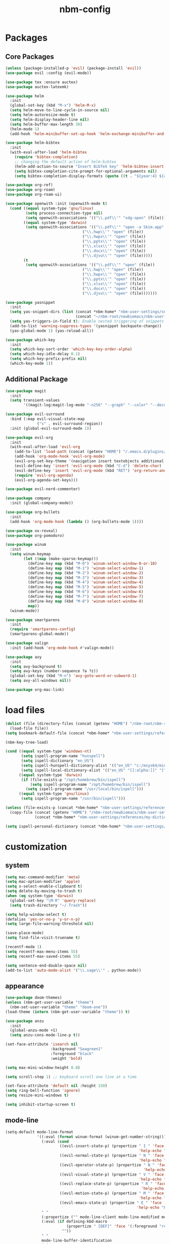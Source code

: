 :PROPERTIES:
:ID:       1EE4CEEE-972E-42FE-9851-EB3A970D1136
:END:
#+title: nbm-config

* Packages
** Core Packages
#+begin_src emacs-lisp :tangle yes
  (unless (package-installed-p 'evil) (package-install 'evil))
  (use-package evil :config (evil-mode))

  (use-package tex :ensure auctex)
  (use-package auctex-latexmk)

  (use-package helm
    :init
    (global-set-key (kbd "M-x") 'helm-M-x)
    (setq helm-move-to-line-cycle-in-source nil)
    (setq helm-autoresize-mode t)
    (setq helm-display-header-line nil)
    (setq helm-buffer-max-length 30)
    (helm-mode 1)
    (add-hook 'helm-minibuffer-set-up-hook 'helm-exchange-minibuffer-and-header-line))

  (use-package helm-bibtex
    :init
    (with-eval-after-load 'helm-bibtex
      (require 'bibtex-completion)
      ;; changing the default action of helm-bibtex
      (helm-add-action-to-source "Insert BibTeX key" 'helm-bibtex-insert-citation helm-source-bibtex 0)
      (setq bibtex-completion-cite-prompt-for-optional-arguments nil)
      (setq bibtex-completion-display-formats (quote ((t . "${year:4} ${author:26} ${title:**} "))))))

  (use-package org-ref)
  (use-package org-roam)
  (use-package org-roam-ui)

  (use-package openwith :init (openwith-mode t)
    (cond ((equal system-type 'gnu/linux)
           (setq process-connection-type nil)
           (setq openwith-associations '(("\\.pdf\\'" "xdg-open" (file)))))
          ((equal system-type 'darwin)
           (setq openwith-associations '(("\\.pdf\\'" "open -a Skim.app" (file))
                                    ("\\.hwp\\'" "open" (file))
                                    ("\\.hwpx\\'" "open" (file))
                                    ("\\.pptx\\'" "open" (file))
                                    ("\\.xlsx\\'" "open" (file))
                                    ("\\.docx\\'" "open" (file))
                                    ("\\.djvu\\'" "open" (file)))))
          (t
           (setq openwith-associations '(("\\.pdf\\'" "open" (file))
                                    ("\\.hwp\\'" "open" (file))
                                    ("\\.hwpx\\'" "open" (file))
                                    ("\\.pptx\\'" "open" (file))
                                    ("\\.xlsx\\'" "open" (file))
                                    ("\\.docx\\'" "open" (file))
                                    ("\\.djvu\\'" "open" (file)))))))

  (use-package yasnippet
    :init
    (setq yas-snippet-dirs (list (concat *nbm-home* "nbm-user-settings/snippets/")
                                 (concat "~/nbm-root/newbiemacs/nbm-user-settings/snippets")))
    (setq yas-triggers-in-field t); Enable nested triggering of snippets
    (add-to-list 'warning-suppress-types '(yasnippet backquote-change))
    (yas-global-mode 1) (yas-reload-all))

  (use-package which-key
    :init
    (setq which-key-sort-order 'which-key-key-order-alpha)
    (setq which-key-idle-delay 0.1)
    (setq which-key-prefix-prefix nil)
    (which-key-mode 1))
#+end_src

** Additional Package
#+begin_src emacs-lisp :tangle yes
  (use-package magit
    :init
    (setq transient-values
          '((magit-log:magit-log-mode "-n256" "--graph" "--color" "--decorate"))))

  (use-package evil-surround
    :bind (:map evil-visual-state-map
                ("s" . evil-surround-region))
    :init (global-evil-surround-mode 1))

  (use-package evil-org
    :init
    (with-eval-after-load 'evil-org
      (add-to-list 'load-path (concat (getenv "HOME") "/.emacs.d/plugins/evil-org-mode"))
      (add-hook 'org-mode-hook 'evil-org-mode)
      (evil-org-set-key-theme '(navigation insert textobjects additional calendar))
      (evil-define-key 'insert 'evil-org-mode (kbd "C-d") 'delete-char)
      (evil-define-key 'insert 'evil-org-mode (kbd "RET") 'org-return-and-maybe-indent)
      (require 'evil-org-agenda)
      (evil-org-agenda-set-keys)))

  (use-package evil-nerd-commenter)

  (use-package company
    :init (global-company-mode))

  (use-package org-bullets
    :init
    (add-hook 'org-mode-hook (lambda () (org-bullets-mode 1))))

  (use-package ox-reveal)
  (use-package org-pomodoro)

  (use-package winum
    :init
    (setq winum-keymap
          (let ((map (make-sparse-keymap)))
            (define-key map (kbd "M-0") 'winum-select-window-0-or-10)
            (define-key map (kbd "M-1") 'winum-select-window-1)
            (define-key map (kbd "M-2") 'winum-select-window-2)
            (define-key map (kbd "M-3") 'winum-select-window-3)
            (define-key map (kbd "M-4") 'winum-select-window-4)
            (define-key map (kbd "M-5") 'winum-select-window-5)
            (define-key map (kbd "M-6") 'winum-select-window-6)
            (define-key map (kbd "M-7") 'winum-select-window-7)
            (define-key map (kbd "M-8") 'winum-select-window-8)
            map))
    (winum-mode))

  (use-package smartparens
    :init
    (require 'smartparens-config)
    (smartparens-global-mode))

  (use-package valign
    :init (add-hook 'org-mode-hook #'valign-mode))

  (use-package avy
    :init
    (setq avy-background t)
    (setq avy-keys (number-sequence ?a ?z))
    (global-set-key (kbd "M-n") 'avy-goto-word-or-subword-1)
    (setq avy-all-windows nil))

  (use-package org-mac-link)
#+end_src

* load files
#+begin_src emacs-lisp :tangle yes
  (dolist (file (directory-files (concat (getenv "HOME") "/nbm-root/nbm-system") t "[.]el$"))
    (load-file file))
  (setq bookmark-default-file (concat *nbm-home* "nbm-user-settings/references/bookmark.el"))

  (nbm-key-tree-load)

  (cond ((equal system-type 'windows-nt)
         (setq ispell-program-name "hunspell")
         (setq ispell-dictionary "en_US")
         (setq ispell-hunspell-dictionary-alist '(("en_US" "c:/msys64/mingw64/share/hunspell/en_US.aff")))
         (setq ispell-local-dictionary-alist '(("en_US" "[[:alpha:]]" "[^[:alpha:]]" "[']" nil ("-d" "en_US") nil utf-8))))
        ((equal system-type 'darwin)
         (if (file-exists-p "/opt/homebrew/bin/ispell")
             (setq ispell-program-name "/opt/homebrew/bin/ispell")
           (setq ispell-program-name "/usr/local/bin/ispell")))
        ((equal system-type 'gnu/linux)
         (setq ispell-program-name "/usr/bin/ispell")))

  (unless (file-exists-p (concat *nbm-home* "nbm-user-settings/references/my-dictionary"))
    (copy-file (concat (getenv "HOME") "/nbm-root/newbiemacs/nbm-user-settings/references/my-dictionary")
               (concat *nbm-home* "nbm-user-settings/references/my-dictionary")))

  (setq ispell-personal-dictionary (concat *nbm-home* "nbm-user-settings/references/my-dictionary"))
#+end_src

* customization
** system
#+begin_src emacs-lisp :tangle yes
  (setq mac-command-modifier 'meta)
  (setq mac-option-modifier 'apple)
  (setq x-select-enable-clipboard t)
  (setq delete-by-moving-to-trash t)
  (when (eq system-type 'darwin)
    (global-set-key "\M-R" 'query-replace)
    (setq trash-directory "~/.Trash"))

  (setq help-window-select t)
  (defalias 'yes-or-no-p 'y-or-n-p)
  (setq large-file-warning-threshold nil)

  (save-place-mode)
  (setq find-file-visit-truename t)

  (recentf-mode 1)
  (setq recentf-max-menu-items 55)
  (setq recentf-max-saved-items 55)

  (setq sentence-end-double-space nil)
  (add-to-list 'auto-mode-alist '("\\.sage\\'" . python-mode))
#+end_src
** appearance
#+begin_src emacs-lisp :tangle yes
  (use-package doom-themes)
  (unless (nbm-get-user-variable "theme")
    (nbm-set-user-variable "theme" "doom-one"))
  (load-theme (intern (nbm-get-user-variable "theme")) t)

  (use-package anzu
    :init
    (global-anzu-mode +1)
    (setq anzu-cons-mode-line-p t))

  (set-face-attribute 'isearch nil
                      :background "Seagreen1"
                      :foreground "black"
                      :weight 'bold)

  (setq max-mini-window-height 0.8)

  (setq scroll-step 1) ;; keyboard scroll one line at a time

  (set-face-attribute 'default nil :height 150)
  (setq ring-bell-function 'ignore)
  (setq resize-mini-windows t)

  (setq inhibit-startup-screen t)

#+end_src
** mode-line
#+begin_src emacs-lisp :tangle yes
  (setq-default mode-line-format
                '((:eval (format winum-format (winum-get-number-string)))
                  (:eval (cond
                          ((evil-insert-state-p) (propertize " I " 'face '(:foreground "black" :background "green" :weight bold)
                                                             'help-echo "Insert mode: Editing text"))
                          ((evil-normal-state-p) (propertize " N " 'face '(:foreground "black" :background "orange" :weight bold)
                                                             'help-echo "Normal mode: Navigate and manipulate text"))
                          ((evil-operator-state-p) (propertize " N " 'face '(:foreground "black" :background "orange" :weight bold)
                                                               'help-echo "Visual mode: Select text regions"))
                          ((evil-visual-state-p) (propertize " V " 'face '(:foreground "black" :background "grey" :weight bold)
                                                             'help-echo "Visual mode: Select text regions"))
                          ((evil-replace-state-p) (propertize " R " 'face '(:foreground "black" :background "red" :weight bold)
                                                              'help-echo "Replace mode: Overwrite text"))
                          ((evil-motion-state-p) (propertize " M " 'face '(:foreground "black" :background "purple" :weight bold)
                                                             'help-echo "Motion mode: Read-only navigation"))
                          ((evil-emacs-state-p) (propertize " E " 'face '(:foreground "black" :background "cyan" :weight bold)
                                                            'help-echo "Emacs mode: Vanilla Emacs behavior"))))
                  " "
                  (:propertize ("" mode-line-client mode-line-modified mode-line-remote))
                  (:eval (if defining-kbd-macro
                             (propertize " [DEF]" 'face '(:foreground "red" :weight bold))
                           ""))
                  " "
                  mode-line-buffer-identification
                  " "
                  mode-line-misc-info
                  (:propertize " " display (space :align-to (- right 15)))
                  (:eval (if evil-input-method
                             (propertize (format "[%.2s]" (upcase evil-input-method)) 'face '(:foreground "orange" :weight bold))
                           "    "))
                  (:eval (make-string (- 6 (length (format-mode-line "%l"))) ?\s))
                  " %l "
                  (:eval
                   (let ((pos (format-mode-line "%p")))
                     (when (string= pos "Bottom")
                       (setq pos "Bot"))
                     (replace-regexp-in-string "%" "%%" (format "[%s] " pos)))) 
                  " "))

  (setq-default mode-line-buffer-identification
                '(:eval (let ((name (buffer-name))
                              (limit (- (frame-width) 26)))
                          (when defining-kbd-macro
                            (setq limit (- limit 6)))
                          (if (> (length name) limit)
                              (concat (substring name 0 (- limit 3)) "...")
                            name))))
#+end_src
** tool-bar
#+begin_src emacs-lisp :tangle yes
  (setq LaTeX-enable-toolbar nil)
  (setq tool-bar-map (make-sparse-keymap))
  (define-key tool-bar-map [font-down]
              `(menu-item "Font size down" text-scale-decrease
                          :image (image :type png :file ,(nbm-root-f "icons/font-down.png"))
                          :help "Decrease fontsize (C-x C--)"))
  (define-key tool-bar-map [font-up]
              `(menu-item "Font size up" text-scale-increase
                          :image (image :type png :file ,(nbm-root-f "icons/font-up.png"))
                          :help "Increase fontsize (C-x C-=)"))
  (define-key tool-bar-map [max-window]
              `(menu-item "maximize" delete-other-windows
                          :image (image :type png :file ,(nbm-root-f "icons/max-win.png"))
                          :help "Maximize window (<leader> w m)"))
  (define-key tool-bar-map [kill-this-buffer]
              `(menu-item "kill" kill-this-buffer
                          :image (image :type png :file ,(nbm-root-f "icons/kill-win.png"))
                          :help "Kill this buffer"))
  (define-key tool-bar-map [torus]
              `(menu-item "Torus" torus
                          :image (image :type png :file ,(nbm-root-f "icons/torus.png"))
                          :help "Torus Game!"))
  (define-key tool-bar-map [open-folder]
              `(menu-item "Folder" nbm-show-in-finder
                          :image (image :type png :file ,(nbm-root-f "icons/folder.png"))
                          :help "Open the current folder"))
  (define-key tool-bar-map [find-org]
              `(menu-item "gtd" org-roam-node-find
                          :image (image :type png :file ,(nbm-root-f "icons/org.png"))
                          :help "Find org"))
  (define-key tool-bar-map [find-tex]
              `(menu-item "tex" nbm-find-tex
                          :image (image :type png :file ,(nbm-root-f "icons/tex.png"))
                          :help "Find tex"))
  (define-key tool-bar-map [find-pdf]
              `(menu-item "pdf" nbm-find-pdf
                          :image (image :type png :file ,(nbm-root-f "icons/pdf.png"))
                          :help "Find pdf"))
  (define-key tool-bar-map [newbie]
              `(menu-item "newbie" newbie
                          :image (image :type png :file ,(nbm-root-f "icons/newbie.png"))
                          :help "Newbiemacs main page"))
#+end_src

** tab-line-mode
#+begin_src emacs-lisp :tangle yes
  (global-tab-line-mode)

  (setq tab-line-new-button-show nil)
  (setq tab-line-separator " ")
  (set-face-attribute 'tab-line-tab nil
                      :background "YellowGreen" :foreground "black" :box nil)
  (set-face-attribute 'tab-line-tab-current nil
                      :background "Yellow1" :foreground "black" :box nil)
  (set-face-attribute 'tab-line-tab-inactive nil
                      :background "DarkGray" :foreground "black" :box nil)
  (set-face-attribute 'tab-line-highlight nil
                      :background "Seagreen1" :foreground 'unspecified)

  (setq tab-line-exclude-modes
        '(help-mode completion-list-mode org-agenda-mode helm-major-mode magit-status-mode))
  (setq tab-line-tab-name-function 'tab-line-tab-name-truncated-buffer)
  (setq tab-line-tab-name-truncated-max 15)
#+end_src

** undo-tree
#+begin_src emacs-lisp :tangle yes
  (use-package undo-tree
    :init
    (evil-set-undo-system 'undo-tree)
    (global-undo-tree-mode 1))
#+end_src

** language
#+begin_src emacs-lisp :tangle yes
  (setq default-input-method "korean-hangul")
  (global-set-key "\M-i" 'toggle-input-method)
  (define-key isearch-mode-map "\M-i" 'nbm-isearch-toggle-input-method)

  (defun nbm-isearch-toggle-input-method ()
    "Toggle-input-method in isearch."
    (interactive)
    (isearch-edit-string))
#+end_src

* evil mode
#+begin_src emacs-lisp :tangle yes
  (evil-set-leader '(normal visual motion) (kbd "SPC"))
  (evil-set-leader '(normal visual motion) (kbd ",") t)
  (evil-set-leader '(normal visual motion insert emacs) (kbd "M-o"))
  (evil-set-leader '(normal visual motion insert emacs) (kbd "M-RET") t)

  (define-key evil-visual-state-map (kbd "j") 'evil-next-visual-line)
  (define-key evil-visual-state-map (kbd "k") 'evil-previous-visual-line)
  (define-key evil-visual-state-map (kbd "<down>") 'evil-next-visual-line)
  (define-key evil-visual-state-map (kbd "<up>") 'evil-previous-visual-line)
  (define-key evil-normal-state-map (kbd "j") 'evil-next-visual-line)
  (define-key evil-normal-state-map (kbd "k") 'evil-previous-visual-line)
  (define-key evil-normal-state-map (kbd "<down>") 'evil-next-visual-line)
  (define-key evil-normal-state-map (kbd "<up>") 'evil-previous-visual-line)
  
  (define-key evil-insert-state-map (kbd "C-y") 'yank)
  (define-key evil-insert-state-map (kbd "M-y") 'helm-show-kill-ring)
#+end_src

* latex
#+begin_src emacs-lisp :tangle yes
  (server-start)                        ; This is needed for Skim to inverse search
  (setq TeX-source-correlate-mode 1)
  (defvar *nbm-latex-bib-file* (concat *nbm-home* "nbm-user-settings/references/ref.bib"))
  (setq reftex-default-bibliography *nbm-latex-bib-file*)

  (setq TeX-save-query nil)
  (setq TeX-auto-save t)
  (setq TeX-electric-math (cons "\\( " " \\)"))
  (setq reftex-plug-into-AUCTeX t)
  (add-hook 'LaTeX-mode-hook 'LaTeX-math-mode)
  (add-hook 'LaTeX-mode-hook 'turn-on-reftex)
  (add-hook 'LaTeX-mode-hook (lambda () (setq TeX-command-default "LatexMk")))

  ;; On Mac, Skim will be used as a pdf-viewer.
  (when (equal system-type 'darwin)
    (setq TeX-view-program-list
          '(("Skim" "/Applications/Skim.app/Contents/SharedSupport/displayline -b -g %n %o"))
          TeX-view-program-selection '((output-pdf "Skim"))))

  ;; On Windows, SumatraPDF will be used as a pdf-viewer.
  (when (equal system-type 'windows-nt)
    (load-file (concat (getenv "HOME") "/nbm-root/nbm-windows-config.el")))

  (evil-define-key '(normal visual) LaTeX-mode-map (kbd "%") 'nbm-latex-evil-jump-item)

  (evil-define-key 'emacs reftex-toc-mode-map (kbd "q") 'nbm-reftex-toc-quit)
  (evil-define-key 'emacs reftex-toc-mode-map (kbd "RET") 'nbm-reftex-toc-goto-line-and-hide)
  (evil-define-key 'emacs reftex-toc-mode-map (kbd "j") 'reftex-toc-next)
  (evil-define-key 'emacs reftex-toc-mode-map (kbd "k") 'reftex-toc-previous)

  (evil-define-key 'emacs reftex-select-label-mode-map (kbd "k") 'reftex-select-previous)
  (evil-define-key 'emacs reftex-select-label-mode-map (kbd "j") 'reftex-select-next)

  (global-set-key "\C-\M-e" 'nbm-end-of-defun)
  (define-key evil-normal-state-map (kbd "]]") 'nbm-end-of-defun)
  (define-key evil-visual-state-map (kbd "]]") 'nbm-end-of-defun)

  ;; Modify the behavior of TeX-insert-dollar.
  (defun TeX-insert-dollar ()
    "A customized version of TeX-insert-dollar."
    (interactive)
    (nbm-TeX-insert-dollar))

  (eval-after-load "tex"
    '(add-to-list 'TeX-command-list
                  '("XeLaTeX" "xelatex -shell-escape -interaction nonstopmode %s"
                    TeX-run-command nil t :help "Run XeLaTeX")))
#+end_src

** auctex-latexmk
#+begin_src emacs-lisp :tangle yes
  (auctex-latexmk-setup)
  (setq auctex-latexmk-inherit-TeX-PDF-mode t)
  ;; To make latexmk use pdflatex we need ~/.latexmkrc file.
  (unless (file-exists-p (concat (getenv "HOME") "/.latexmkrc"))
    (find-file (concat (getenv "HOME") "/.latexmkrc"))
    (insert "$pdf_mode = 1;")
    (save-buffer) (kill-buffer))
  (require 'reftex-ref)

  (setq LaTeX-clean-intermediate-suffixes (remove "\\.synctex\\.gz" LaTeX-clean-intermediate-suffixes))

  ;; The following is helpful for recognizing ^ and _ in latex code.
  (with-eval-after-load 'font-latex
    (let ((math-fg (face-attribute 'font-latex-math-face :foreground nil 'default)))
      (custom-set-faces
       `(font-latex-script-char-face ((t (:foreground ,math-fg)))))))
#+end_src

* org-mode
#+begin_src emacs-lisp :tangle yes
  (global-set-key "\C-cl" 'org-store-link)
  (global-set-key "\C-cc" 'org-capture)

  (setq org-return-follows-link t)
  (evil-define-key 'normal org-mode-map (kbd "RET") 'org-open-at-point)

  (setq org-directory (concat *nbm-home* "org/"))
  (setq org-default-notes-file (concat org-directory "/capture.org"))
  (setq org-agenda-span 1)
  (setq org-log-into-drawer t)
  (setq org-startup-with-inline-images nil)
  (setq org-duration-format (quote h:mm))
  (setq org-startup-indented t)
  (setq org-ref-default-bibliography(concat *nbm-home* "nbm-user-settings/references/ref.bib")
        bibtex-completion-bibliography (concat *nbm-home* "nbm-user-settings/references/ref.bib"))

  (eval-after-load "org" '(require 'ox-md nil t))
  (setq org-format-latex-options (plist-put org-format-latex-options :scale 2.0))

  (define-key org-mode-map (kbd "$") 'nbm-org-TeX-insert-dollar)
  (define-key org-mode-map (kbd "<drag-n-drop>") 'nbm-org-drag-n-drop)

  (setq org-imenu-depth 9)
  (nbm-org-load-agenda-files)
  (add-to-list 'auto-mode-alist '("\\.org_archive\\'" . org-mode))
#+end_src

** Org-Roam
#+begin_src emacs-lisp :tangle yes
  (when (package-installed-p 'org-roam)
    (setq org-roam-directory (concat *nbm-home* "org/"))
    (setq org-roam-node-display-template (concat "${title:*} " (propertize "${tags:15}" 'face 'org-tag)))
    (org-roam-db-autosync-mode)
    (setq org-roam-capture-templates '(("d" "default" plain "%?"
                                        :target (file+head "${slug}.org"
                                                           "#+title: ${title}\n ")))))
#+end_src

* Dired
#+begin_src emacs-lisp :tangle yes
  (setq dired-dwim-target t)
  (evil-define-key 'normal dired-mode-map (kbd "M-<backspace>") 'newbie)
  (evil-define-key 'normal dired-mode-map (kbd "SPC") 'evil-send-leader)
  (evil-define-key 'normal dired-mode-map (kbd ",") 'evil-send-localleader)
  (evil-define-key 'emacs dired-mode-map (kbd "M-<backspace>") 'newbie)
  (evil-define-key 'emacs dired-mode-map (kbd "SPC") 'evil-send-leader)
  (evil-define-key 'emacs dired-mode-map (kbd ",") 'evil-send-localleader)
  (evil-define-key 'emacs dired-mode-map (kbd "q") 'kill-this-buffer)
#+end_src

* Editing styles (Emacs, Vim, Windows)
#+begin_src emacs-lisp :tangle yes
  (setq evil-default-state 'emacs)
  (evil-set-initial-state 'org-agenda-mode 'emacs)
  (evil-set-initial-state 'diff-mode 'emacs)
  (evil-set-initial-state 'help-mode 'emacs)
  (evil-set-initial-state 'Info-mode 'emacs)
  (evil-set-initial-state 'org-mode 'emacs)

  (unless (nbm-get-user-variable "editing-style")
    (nbm-set-user-variable "editing-style" "windows"))

  (when (equal (nbm-get-user-variable "editing-style") "emacs")
    (evil-global-set-key 'emacs (kbd "C-r") 'evil-redo))

  (unless (equal (nbm-get-user-variable "editing-style") "emacs")
    (define-key minibuffer-local-map (kbd "C-v") 'yank)
    (define-key minibuffer-local-map (kbd "M-v") 'yank)
    (define-key helm-map (kbd "C-v") 'yank)
    (define-key helm-map (kbd "M-v") 'yank))

  (when (equal (nbm-get-user-variable "editing-style") "vim")
    (evil-set-initial-state 'text-mode 'normal)
    (evil-set-initial-state 'org-mode 'normal)
    (evil-set-initial-state 'latex-mode 'normal)
    (evil-set-initial-state 'bibtex-mode 'normal)
    (evil-set-initial-state 'emacs-lisp-mode 'normal)
    (evil-set-initial-state 'fundamental-mode 'normal)
    (evil-set-initial-state 'snippet-mode 'normal)
    (evil-set-initial-state 'python-mode 'normal))

  (when (equal (nbm-get-user-variable "editing-style") "windows")
    (eval-after-load 'org
      (progn
        (define-key org-mode-map (kbd "<S-up>") nil)
        (define-key org-mode-map (kbd "<S-down>") nil)
        (define-key org-mode-map (kbd "<S-right>") nil)
        (define-key org-mode-map (kbd "<S-left>") nil)))
    (evil-global-set-key 'emacs (kbd "C-v") 'yank)
    (evil-global-set-key 'emacs (kbd "C-c") 'nbm-windows-ctrl-c)
    (evil-global-set-key 'emacs (kbd "C-x") 'nbm-windows-ctrl-x)
    (evil-global-set-key 'emacs (kbd "C-a") 'mark-whole-buffer)
    (evil-global-set-key 'emacs (kbd "C-f") 'isearch-forward)
    (evil-global-set-key 'emacs (kbd "C-S-f") 'query-replace)
    (evil-global-set-key 'emacs (kbd "C-s") 'save-buffer)
    (evil-global-set-key 'emacs (kbd "C-w") 'kill-this-buffer)
    (evil-global-set-key 'emacs (kbd "C-1") 'delete-other-windows)
    (define-key key-translation-map (kbd "ESC") (kbd "C-g"))
    (define-key key-translation-map (kbd "C-z") (kbd "C-/"))
    (evil-global-set-key 'emacs (kbd "C-y") 'evil-redo)
    (global-set-key "\C-c\C-c" 'org-capture-finalize)
    (global-set-key "\C-c\C-k" 'org-capture-kill)
    (setq org-support-shift-select t))
#+end_src

* Welcome page
#+begin_src emacs-lisp :tangle yes
  (when (window-system)  ; if emacs is run as an application other than terminal
    (if *nbm-startup-frame*
        (nbm-set-startup-frame)
      (nbm-magnet-move-frame ?l)))
  (newbie)
  (if (get-buffer "*scratch*") (kill-buffer "*scratch*"))
#+end_src
